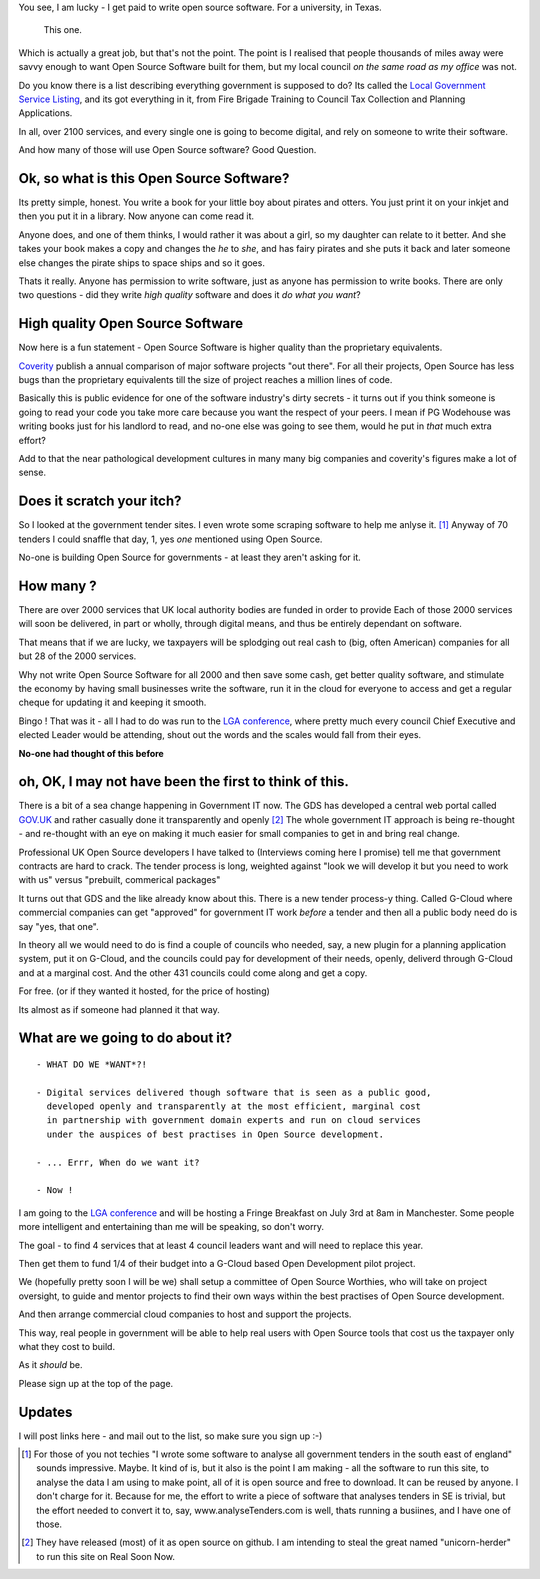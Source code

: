 
You see, I am lucky - I get paid to write open source software.  For a
university, in Texas.

.. figure:: https://mw2.google.com/mw-panoramio/photos/medium/12149191.jpg
     :width: 250 px
     :height: 140 px

     This one.

Which is actually a great job, but that's not the point.  The point is I
realised that people thousands of miles away were savvy enough to want Open
Source Software built for them, but my local council *on the same road as my
office* was not.

.. figure: /assets/images/pbrian_headshot.jg

       This road.

Do you know there is a list describing everything government is supposed to do?
Its called the `Local Government Service Listing
<http://standards.esd.org.uk>`_, and its got everything in it, from Fire Brigade
Training to Council Tax Collection and Planning Applications.

In all, over 2100 services, and every single one is going to become digital, and
rely on someone to write their software.

And how many of those will use Open Source software?  Good Question.

Ok, so what is this Open Source Software?
-----------------------------------------

Its pretty simple, honest. You write a book for your little boy about pirates
and otters. You just print it on your inkjet and then you put it in a
library. Now anyone can come read it.  

Anyone does, and one of them thinks, I would rather it was about a girl, so my
daughter can relate to it better.  And she takes your book makes a copy and
changes the *he* to *she*, and has fairy pirates and she puts it back and later
someone else changes the pirate ships to space ships and so it goes.

Thats it really.  Anyone has permission to write software, just as anyone has
permission to write books.  There are only two questions - did they write *high
quality* software and does it *do what you want*?

High quality Open Source Software
---------------------------------

Now here is a fun statement - Open Source Software is higher quality than the proprietary equivalents.

`Coverity <http://www.coverity.com>`_ publish a annual comparison of major software
projects "out there".  For all their projects, Open Source has less bugs than
the proprietary equivalents till the size of project reaches a million lines of
code. 

Basically this is public evidence for one of the software industry's dirty
secrets - it turns out if you think someone is going to read your code 
you take more care because you want the respect of your peers.  I mean
if PG Wodehouse was writing books just for his landlord to read, and no-one else was
going to see them, would he put in *that* much extra effort?

Add to that the near pathological development cultures in many many big
companies and coverity's figures make a lot of sense.



Does it scratch your itch?
--------------------------

So I looked at the government tender sites.  I even wrote some scraping software to help me anlyse it. [#]_
Anyway of 70 tenders I could snaffle that day, 1, yes *one* mentioned using Open Source.

No-one is building Open Source for governments - at least they aren't asking for it.

How many ?
----------

There are over 2000 services that UK local authority bodies are funded in order to provide
Each of those 2000 services will soon be delivered, in part or wholly, through digital 
means, and thus be entirely dependant on software.

That means that if we are lucky, we taxpayers will be splodging out real cash to
(big, often American) companies for all but 28 of the 2000 services.

Why not write Open Source Software for all 2000 and then save some cash, get
better quality software, and stimulate the economy by having small businesses
write the software, run it in the cloud for everyone to access and get a regular
cheque for updating it and keeping it smooth.

Bingo ! That was it - all I had to do was run to the `LGA conference <http://www.local.gov.uk>`_, where pretty much
every council Chief Executive and elected Leader would be attending, shout out
the words and the scales would fall from their eyes.

**No-one had thought of this before**

oh, OK, I may not have been the first to think of this.  
-------------------------------------------------------

There is a bit of a sea change happening in Government IT now.  The GDS has
developed a central web portal called `GOV.UK <http://www.gov.uk>`_ and rather
casually done it transparently and openly [#]_ The whole government IT approach
is being re-thought - and re-thought with an eye on making it much easier for
small companies to get in and bring real change.

Professional UK Open Source developers I have talked to (Interviews coming here
I promise) tell me that government contracts are hard to crack.  The tender
process is long, weighted against "look we will develop it but you need to work
with us" versus "prebuilt, commerical packages"

It turns out that GDS and the like already know about this.  There is a new
tender process-y thing.  Called G-Cloud where commercial companies can get
"approved" for government IT work *before* a tender and then all a public body
need do is say "yes, that one".

In theory all we would need to do is find a couple of councils who needed, say,
a new plugin for a planning application system, put it on G-Cloud, and the
councils could pay for development of their needs, openly, deliverd through
G-Cloud and at a marginal cost.  And the other 431 councils could come along and
get a copy.

For free.  (or if they wanted it hosted, for the price of hosting)

Its almost as if someone had planned it that way.


What are we going to do about it?
---------------------------------

::

   - WHAT DO WE *WANT*?!

   - Digital services delivered though software that is seen as a public good,
     developed openly and transparently at the most efficient, marginal cost
     in partnership with government domain experts and run on cloud services 
     under the auspices of best practises in Open Source development.

   - ... Errr, When do we want it?

   - Now !


I am going to the `LGA conference
<http://sites.idea.gov.uk/annual-conference/>`_ and will be hosting a Fringe
Breakfast on July 3rd at 8am in Manchester.  Some people more intelligent and
entertaining than me will be speaking, so don't worry.

The goal - to find 4 services that at least 4 council leaders want and will need
to replace this year.  

Then get them to fund 1/4 of their budget into a G-Cloud
based Open Development pilot project.  

We (hopefully pretty soon I will be we) shall setup a committee of Open Source
Worthies, who will take on project oversight, to guide and mentor projects to
find their own ways within the best practises of Open Source development.

And then arrange commercial cloud companies to host and support the projects.  

This way, real people in government will be able to help real users with Open
Source tools that cost us the taxpayer only what they cost to build.

As it *should* be.

Please sign up at the top of the page.


Updates
-------

I will post links here - and mail out to the list, so make sure you sign up :-)



     


.. [#] For those of you not techies "I wrote some software to analyse all
       government tenders in the south east of england" sounds impressive.
       Maybe.  It kind of is, but it also is the point I am making - all the
       software to run this site, to analyse the data I am using to make point,
       all of it is open source and free to download.  It can be reused by
       anyone.  I don't charge for it.  Because for me, the effort to write a
       piece of software that analyses tenders in SE is trivial, but the effort
       needed to convert it to, say, www.analyseTenders.com is well, thats
       running a busiines, and I have one of those.

.. [#] They have released (most) of it as open source on github.  I am intending to 
       steal the great named "unicorn-herder" to run this site on Real Soon Now.


..     There is a whole mess of research to be done on how the labour market fluidity in OSS
       impacts the quality, and how remote working will have similar impact on real labout makret fluidity.

